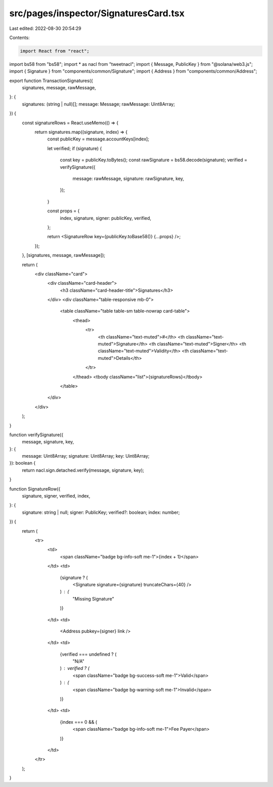 src/pages/inspector/SignaturesCard.tsx
======================================

Last edited: 2022-08-30 20:54:29

Contents:

.. code-block:: tsx

    import React from "react";
import bs58 from "bs58";
import * as nacl from "tweetnacl";
import { Message, PublicKey } from "@solana/web3.js";
import { Signature } from "components/common/Signature";
import { Address } from "components/common/Address";

export function TransactionSignatures({
  signatures,
  message,
  rawMessage,
}: {
  signatures: (string | null)[];
  message: Message;
  rawMessage: Uint8Array;
}) {
  const signatureRows = React.useMemo(() => {
    return signatures.map((signature, index) => {
      const publicKey = message.accountKeys[index];

      let verified;
      if (signature) {
        const key = publicKey.toBytes();
        const rawSignature = bs58.decode(signature);
        verified = verifySignature({
          message: rawMessage,
          signature: rawSignature,
          key,
        });
      }

      const props = {
        index,
        signature,
        signer: publicKey,
        verified,
      };

      return <SignatureRow key={publicKey.toBase58()} {...props} />;
    });
  }, [signatures, message, rawMessage]);

  return (
    <div className="card">
      <div className="card-header">
        <h3 className="card-header-title">Signatures</h3>
      </div>
      <div className="table-responsive mb-0">
        <table className="table table-sm table-nowrap card-table">
          <thead>
            <tr>
              <th className="text-muted">#</th>
              <th className="text-muted">Signature</th>
              <th className="text-muted">Signer</th>
              <th className="text-muted">Validity</th>
              <th className="text-muted">Details</th>
            </tr>
          </thead>
          <tbody className="list">{signatureRows}</tbody>
        </table>
      </div>
    </div>
  );
}

function verifySignature({
  message,
  signature,
  key,
}: {
  message: Uint8Array;
  signature: Uint8Array;
  key: Uint8Array;
}): boolean {
  return nacl.sign.detached.verify(message, signature, key);
}

function SignatureRow({
  signature,
  signer,
  verified,
  index,
}: {
  signature: string | null;
  signer: PublicKey;
  verified?: boolean;
  index: number;
}) {
  return (
    <tr>
      <td>
        <span className="badge bg-info-soft me-1">{index + 1}</span>
      </td>
      <td>
        {signature ? (
          <Signature signature={signature} truncateChars={40} />
        ) : (
          "Missing Signature"
        )}
      </td>
      <td>
        <Address pubkey={signer} link />
      </td>
      <td>
        {verified === undefined ? (
          "N/A"
        ) : verified ? (
          <span className="badge bg-success-soft me-1">Valid</span>
        ) : (
          <span className="badge bg-warning-soft me-1">Invalid</span>
        )}
      </td>
      <td>
        {index === 0 && (
          <span className="badge bg-info-soft me-1">Fee Payer</span>
        )}
      </td>
    </tr>
  );
}


